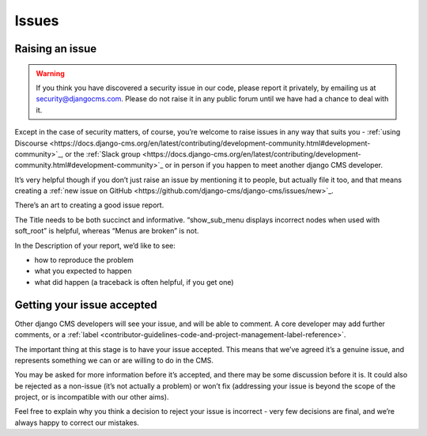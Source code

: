 .. _contributor-guidelines-code-and-project-management-issues:

######
Issues
######

****************
Raising an issue
****************

.. warning::
    If you think you have discovered a security issue in our code, please report it privately, by emailing us at security@djangocms.com.
    Please do not raise it in any public forum until we have had a chance to deal with it.

Except in the case of security matters, of course, you’re welcome to raise issues in any way that suits you - :ref:`using Discourse <https://docs.django-cms.org/en/latest/contributing/development-community.html#development-community>`_,
or the :ref:`Slack group <https://docs.django-cms.org/en/latest/contributing/development-community.html#development-community>`_
or in person if you happen to meet another django CMS developer.

It’s very helpful though if you don’t just raise an issue by mentioning it to
people, but actually file it too, and that means creating a :ref:`new issue on GitHub <https://github.com/django-cms/django-cms/issues/new>`_.

There’s an art to creating a good issue report.

The Title needs to be both succinct and informative. “show_sub_menu displays incorrect nodes when used with soft_root” is helpful, whereas “Menus are broken” is not.

In the Description of your report, we’d like to see:

* how to reproduce the problem
* what you expected to happen
* what did happen (a traceback is often helpful, if you get one)

***************************
Getting your issue accepted
***************************

Other django CMS developers will see your issue, and will be able to comment. A core developer may add further comments, or a :ref:`label <contributor-guidelines-code-and-project-management-label-reference>`.

The important thing at this stage is to have your issue accepted. This means that we’ve agreed it’s a genuine issue, and represents something we can or are willing to do in the CMS.

You may be asked for more information before it’s accepted, and there may be
some discussion before it is. It could also be rejected as a non-issue
(it’s not actually a problem) or won’t fix (addressing your issue is beyond the
scope of the project, or is incompatible with our other aims).

Feel free to explain why you think a decision to reject your issue is incorrect - very few decisions are final, and we’re always happy to correct our mistakes.


